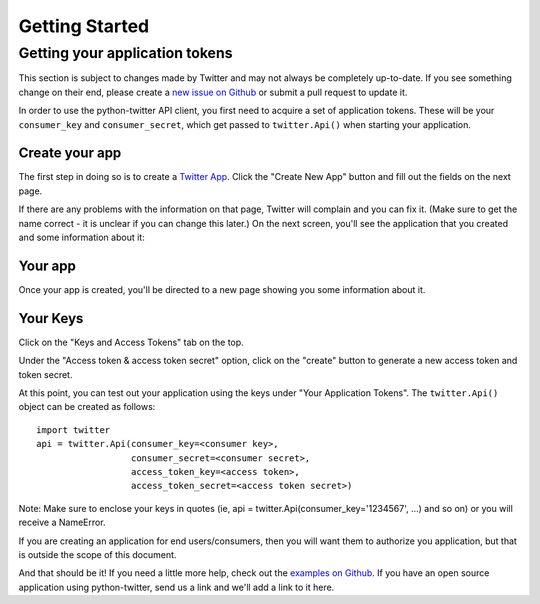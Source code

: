 Getting Started
===============

Getting your application tokens
+++++++++++++++++++++++++++++++

.. danger::

This section is subject to changes made by Twitter and may not always be completely up-to-date. If you see something change on their end, please create a `new issue on Github <https://github.com/bear/python-twitter/issues/new>`_ or submit a pull request to update it.


In order to use the python-twitter API client, you first need to acquire a set of application tokens. These will be your ``consumer_key`` and ``consumer_secret``, which get passed to ``twitter.Api()`` when starting your application.

Create your app
________________

The first step in doing so is to create a `Twitter App <https://apps.twitter.com/>`_. Click the "Create New App" button and fill out the fields on the next page.


.. image:: python-twitter-app-creation-part1.png

If there are any problems with the information on that page, Twitter will complain and you can fix it. (Make sure to get the name correct - it is unclear if you can change this later.) On the next screen, you'll see the application that you created and some information about it:

Your app
_________

Once your app is created, you'll be directed to a new page showing you some information about it.

.. image:: python-twitter-app-creation-part2-new.png

Your Keys
_________

Click on the "Keys and Access Tokens" tab on the top.


.. image:: python-twitter-app-creation-part3-new.png


Under the "Access token & access token secret" option, click on the "create" button to generate a new access token and token secret.

.. image:: python-twitter-app-creation-part3-1-new.png


At this point, you can test out your application using the keys under "Your Application Tokens". The ``twitter.Api()`` object can be created as follows::

    import twitter
    api = twitter.Api(consumer_key=<consumer key>,
                      consumer_secret=<consumer secret>,
                      access_token_key=<access token>,
                      access_token_secret=<access token secret>)

Note: Make sure to enclose your keys in quotes (ie, api = twitter.Api(consumer_key='1234567', ...) and so on) or you will receive a NameError.

If you are creating an application for end users/consumers, then you will want them to authorize you application, but that is outside the scope of this document.

And that should be it! If you need a little more help, check out the `examples on Github <https://github.com/bear/python-twitter/tree/master/examples>`_. If you have an open source application using python-twitter, send us a link and we'll add a link to it here.
